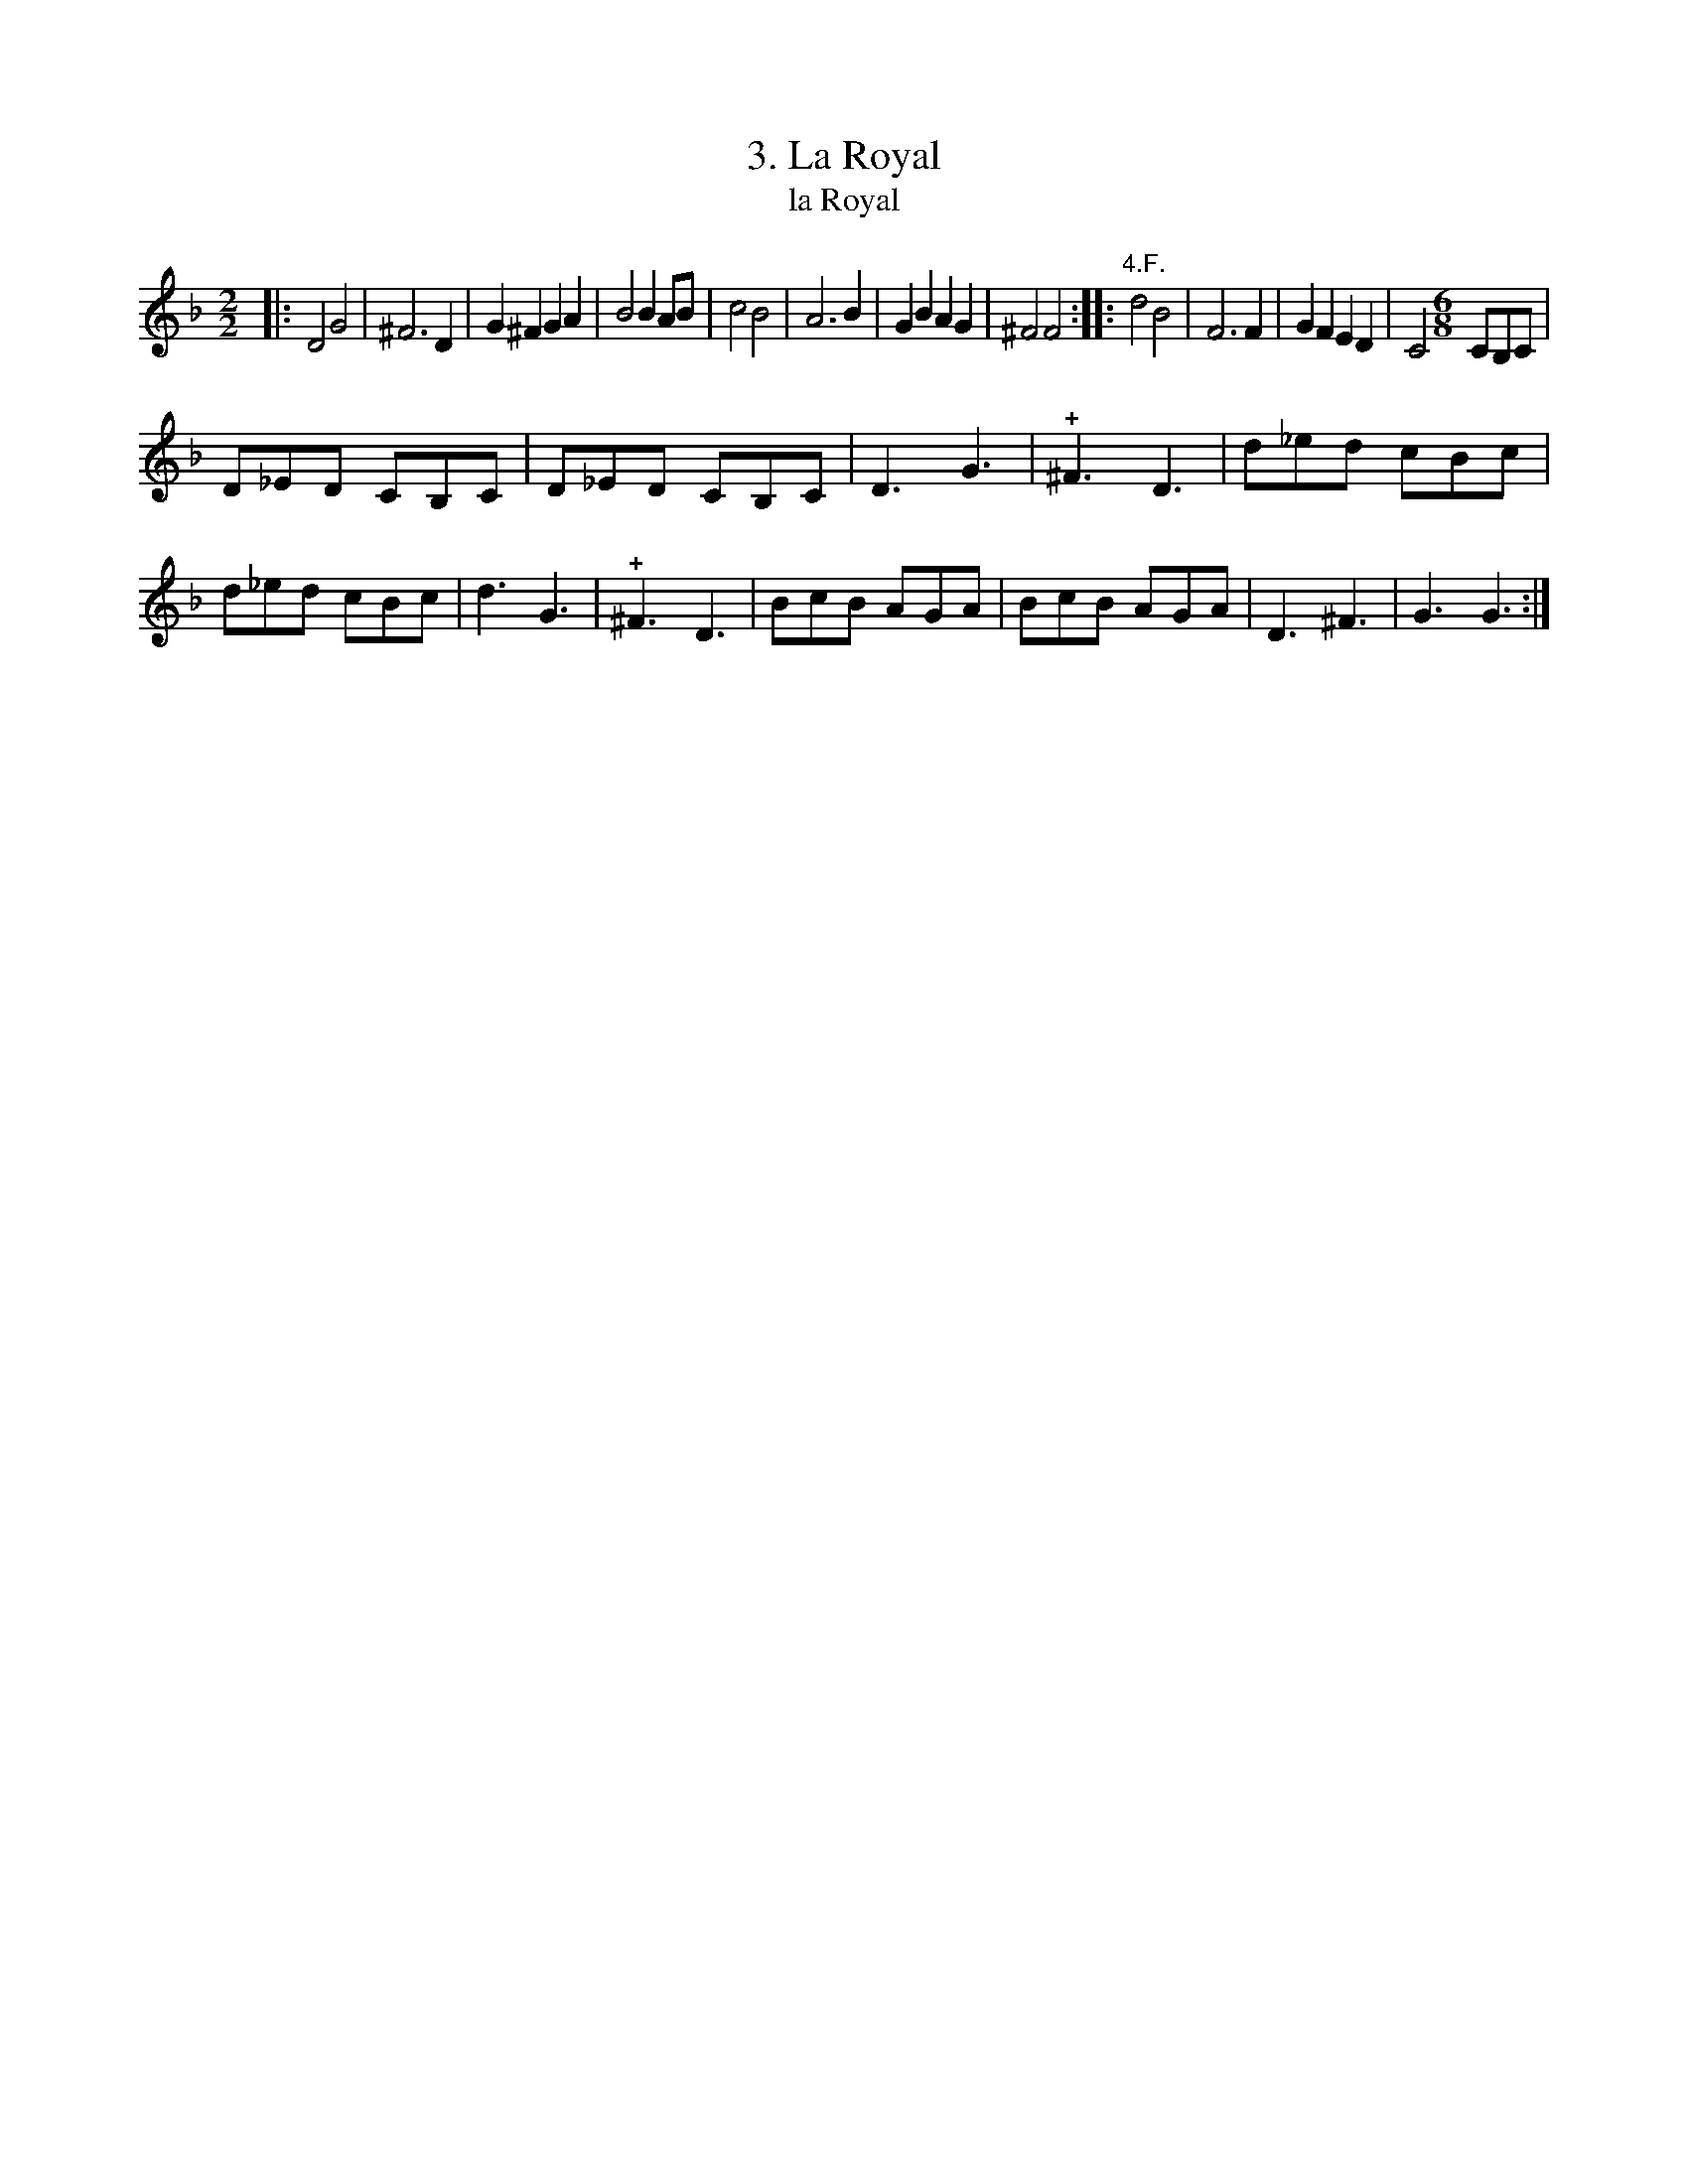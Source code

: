 X: 211
T: 3. La Royal
T: la Royal
B: Robert Landrin "Potpourri fran\,cois des contre-danse ancienne tel quil se danse chez la Reine ..." 1760 p.21 #1 dance 07 #3
S: http://memory.loc.gov/cgi-bin/query/D?musdibib:2:./temp/~ammem_EbRS:
Z: 2014 John Chambers <jc:trillian.mit.edu>
N: There are 4 E flats and only one E natural, so a G minor key signature makes more sense.
M: 2/2
L: 1/8
K: Gdor
% - - - - - - - - - - - - - - - - - - - - - - - - -
|:\
D4 G4 | ^F6 D2 | G2^F2 G2A2 | B4 B2AB |\
c4 B4 | A6 B2 | G2B2 A2G2 | ^F4 F4 :|\
|:\
"4.F."d4 B4 | F6 F2 | G2F2 E2D2 | C4 [M:6/8] CB,C |
D_ED CB,C | D_ED CB,C | D3 G3 | !+!^F3 D3 |\
d_ed cBc | d_ed cBc | d3 G3 | !+!^F3 D3 |\
BcB AGA | BcB AGA | D3 ^F3 | G3 G3 :|
% - - - - - - - - - - - - - - - - - - - - - - - - -
